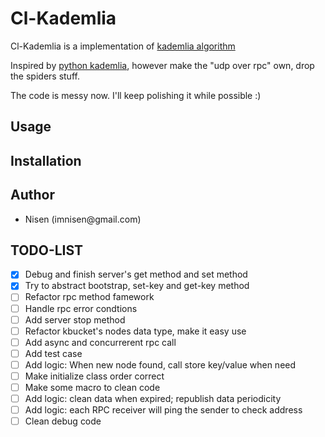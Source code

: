 #+OPTIONS: toc:nil

* Cl-Kademlia 

Cl-Kademlia is a implementation of [[https://pdos.csail.mit.edu/~petar/papers/maymounkov-kademlia-lncs.pdf][kademlia algorithm]]

Inspired by [[https://github.com/bmuller/kademlia][python kademlia]], however make the "udp over rpc" own, drop the spiders stuff.

The code is messy now. I'll keep polishing it while possible :)

** Usage

** Installation

** Author

+ Nisen (imnisen@gmail.com)

** TODO-LIST
- [X] Debug and finish server's get method and set method
- [X] Try to abstract bootstrap, set-key and get-key method
- [ ] Refactor rpc method famework
- [ ] Handle rpc error condtions
- [ ] Add server stop method
- [ ] Refactor kbucket's nodes data type, make it easy use
- [ ] Add async and concurrerent rpc call
- [ ] Add test case
- [ ] Add logic: When new node found, call store key/value when need
- [ ] Make initialize class order correct
- [ ] Make some macro to clean code
- [ ] Add logic: clean data when expired; republish data periodicity
- [ ] Add logic: each RPC receiver will ping the sender to check address
- [ ] Clean debug code
